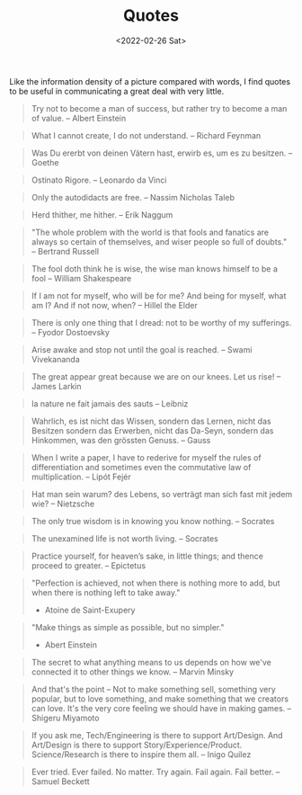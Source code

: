 #+TITLE: Quotes
#+DATE: <2022-02-26 Sat>

Like the information density of a picture compared with words, I find quotes to be useful in communicating a great deal
with very little.

#+BEGIN_QUOTE
Try not to become a man of success, but rather try to become a man of value. -- Albert Einstein
#+END_QUOTE

#+BEGIN_QUOTE
What I cannot create, I do not understand. -- Richard Feynman
#+END_QUOTE

#+BEGIN_QUOTE
Was Du ererbt von deinen Vätern hast, erwirb es, um es zu besitzen. -- Goethe
#+END_QUOTE

#+BEGIN_QUOTE
Ostinato Rigore. -- Leonardo da Vinci
#+END_QUOTE

#+BEGIN_QUOTE
Only the autodidacts are free. -- Nassim Nicholas Taleb
#+END_QUOTE

#+BEGIN_QUOTE
Herd thither, me hither. -- Erik Naggum
#+END_QUOTE

#+BEGIN_QUOTE
"The whole problem with the world is that fools and fanatics are always so certain of themselves, and wiser people so full of doubts." -- Bertrand Russell
#+END_QUOTE

#+BEGIN_QUOTE
The fool doth think he is wise, the wise man knows himself to be a fool -- William Shakespeare
#+END_QUOTE

#+BEGIN_QUOTE
If I am not for myself, who will be for me? And being for myself, what am I? And if not now, when? -- Hillel the Elder
#+END_QUOTE

#+BEGIN_QUOTE
There is only one thing that I dread: not to be worthy of my sufferings. -- Fyodor Dostoevsky
#+END_QUOTE

#+BEGIN_QUOTE
Arise awake and stop not until the goal is reached. -- Swami Vivekananda
#+END_QUOTE

#+BEGIN_QUOTE
The great appear great because we are on our knees. Let us rise! -- James Larkin
#+END_QUOTE

#+BEGIN_QUOTE
la nature ne fait jamais des sauts -- Leibniz
#+END_QUOTE

#+BEGIN_QUOTE
Wahrlich, es ist nicht das Wissen, sondern das Lernen, nicht das Besitzen sondern das Erwerben, nicht das Da-Seyn, sondern das Hinkommen, was den grössten Genuss. -- Gauss
#+END_QUOTE

#+BEGIN_QUOTE
When I write a paper, I have to rederive for myself the rules of differentiation and sometimes even the commutative law of multiplication. -- Lipót Fejér 
#+END_QUOTE

#+BEGIN_QUOTE
Hat man sein warum? des Lebens, so verträgt man sich fast mit jedem wie? -- Nietzsche
#+END_QUOTE

#+BEGIN_QUOTE
The only true wisdom is in knowing you know nothing. -- Socrates
#+END_QUOTE

#+BEGIN_QUOTE
The unexamined life is not worth living. -- Socrates
#+END_QUOTE

#+BEGIN_QUOTE
Practice yourself, for heaven’s sake, in little things;
and thence proceed to greater. -- Epictetus
#+END_QUOTE

#+begin_quote
"Perfection is achieved, not when there is nothing more to add, but when there is nothing left to take away."
- Atoine de Saint-Exupery
#+end_quote

#+begin_quote
"Make things as simple as possible, but no simpler."
- Abert Einstein
#+end_quote

#+BEGIN_QUOTE
The secret to what anything means to us depends on how we've connected it to other things we know. -- Marvin Minsky
#+END_QUOTE

#+BEGIN_QUOTE
And that's the point – Not to make something sell, something very popular, 
but to love something, and make something that we creators can love.
It's the very core feeling we should have in making games. -- Shigeru Miyamoto
#+END_QUOTE

#+BEGIN_QUOTE
If you ask me, Tech/Engineering is there to support Art/Design. And Art/Design is there to support Story/Experience/Product. Science/Research is there to inspire them all. -- Inigo Quilez
#+END_QUOTE

#+BEGIN_QUOTE
Ever tried. Ever failed. No matter. Try again. Fail again. Fail better. -- Samuel Beckett
#+END_QUOTE


















